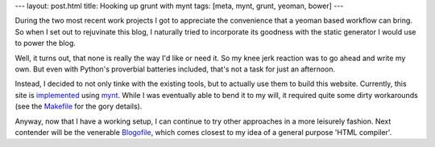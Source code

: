 ---
layout: post.html
title: Hooking up grunt with mynt
tags: [meta, mynt, grunt, yeoman, bower]
---

During the two most recent work projects I got to appreciate the convenience that a yeoman based workflow can bring. So when I set out to rejuvinate this blog, I naturally tried to incorporate its goodness with the static generator I would use to power the blog.

Well, it turns out, that none is really the way I'd like or need it. So my knee jerk reaction was to go ahead and write my own. But even with Python's proverbial batteries included, that's not a task for just an afternoon.

Instead, I decided to not only tinke with the existing tools, but to actually use them to build this website. Currently, this site is `implemented <https://github.com/tomster/tomster.org/tree/mynt>`_ using `mynt <http://mynt.mirroredwhite.com>`_. While I was eventually able to bend it to my will, it required quite some dirty workarounds (see the `Makefile <https://github.com/tomster/tomster.org/blob/mynt/Makefile>`_ for the gory details).

Anyway, now that I have a working setup, I can continue to try other approaches in a more leisurely fashion. Next contender will be the venerable `Blogofile <http://www.blogofile.com>`_, which comes closest to my idea of a general purpose 'HTML compiler'.